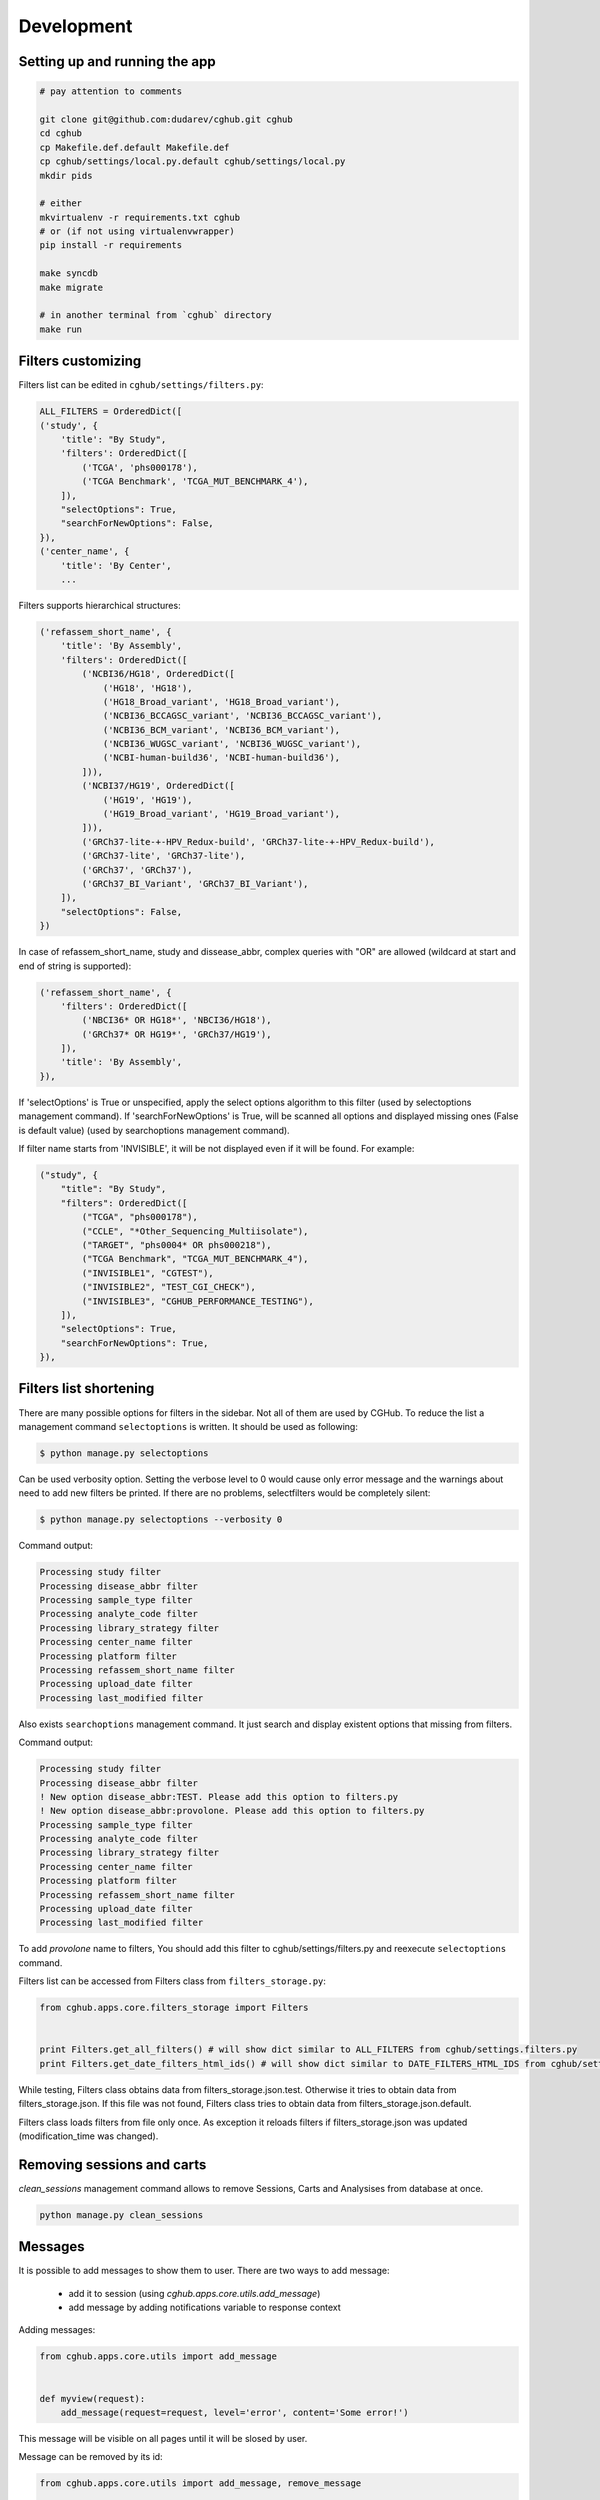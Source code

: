 .. About development

Development
============================================

-------------------------------
Setting up and running the app
-------------------------------

.. code-block:: bash

    # pay attention to comments

    git clone git@github.com:dudarev/cghub.git cghub
    cd cghub
    cp Makefile.def.default Makefile.def
    cp cghub/settings/local.py.default cghub/settings/local.py
    mkdir pids

    # either
    mkvirtualenv -r requirements.txt cghub
    # or (if not using virtualenvwrapper)
    pip install -r requirements

    make syncdb
    make migrate

    # in another terminal from `cghub` directory
    make run

-----------------------
Filters customizing
-----------------------

Filters list can be edited in ``cghub/settings/filters.py``:

.. code-block:: python

    ALL_FILTERS = OrderedDict([
    ('study', {
        'title': "By Study",
        'filters': OrderedDict([
            ('TCGA', 'phs000178'),
            ('TCGA Benchmark', 'TCGA_MUT_BENCHMARK_4'),
        ]),
        "selectOptions": True,
        "searchForNewOptions": False,
    }),
    ('center_name', {
        'title': 'By Center',
        ...

Filters supports hierarchical structures:

.. code-block:: python

    ('refassem_short_name', {
        'title': 'By Assembly',
        'filters': OrderedDict([
            ('NCBI36/HG18', OrderedDict([
                ('HG18', 'HG18'),
                ('HG18_Broad_variant', 'HG18_Broad_variant'),
                ('NCBI36_BCCAGSC_variant', 'NCBI36_BCCAGSC_variant'),
                ('NCBI36_BCM_variant', 'NCBI36_BCM_variant'),
                ('NCBI36_WUGSC_variant', 'NCBI36_WUGSC_variant'),
                ('NCBI-human-build36', 'NCBI-human-build36'),
            ])),
            ('NCBI37/HG19', OrderedDict([
                ('HG19', 'HG19'),
                ('HG19_Broad_variant', 'HG19_Broad_variant'),
            ])),
            ('GRCh37-lite-+-HPV_Redux-build', 'GRCh37-lite-+-HPV_Redux-build'),
            ('GRCh37-lite', 'GRCh37-lite'),
            ('GRCh37', 'GRCh37'),
            ('GRCh37_BI_Variant', 'GRCh37_BI_Variant'),
        ]),
        "selectOptions": False,
    })

In case of refassem_short_name, study and dissease_abbr, complex queries with "OR" are allowed (wildcard at start and end of string is supported):

.. code-block:: python

    ('refassem_short_name', {
        'filters': OrderedDict([
            ('NBCI36* OR HG18*', 'NBCI36/HG18'),
            ('GRCh37* OR HG19*', 'GRCh37/HG19'),
        ]),
        'title': 'By Assembly',
    }),

If 'selectOptions' is True or unspecified, apply the select options algorithm to this filter (used by selectoptions management command).
If 'searchForNewOptions' is True, will be scanned all options and displayed missing ones (False is default value) (used by searchoptions management command).

If filter name starts from 'INVISIBLE', it will be not displayed even if it will be found. For example:

.. code-block:: python

    ("study", {
        "title": "By Study",
        "filters": OrderedDict([
            ("TCGA", "phs000178"),
            ("CCLE", "*Other_Sequencing_Multiisolate"),
            ("TARGET", "phs0004* OR phs000218"),
            ("TCGA Benchmark", "TCGA_MUT_BENCHMARK_4"),
            ("INVISIBLE1", "CGTEST"),
            ("INVISIBLE2", "TEST_CGI_CHECK"),
            ("INVISIBLE3", "CGHUB_PERFORMANCE_TESTING"),
        ]),
        "selectOptions": True,
        "searchForNewOptions": True,
    }),

----------------------------
Filters list shortening
----------------------------

There are many possible options for filters in the sidebar. Not all of them are used by CGHub. To reduce the list a management command ``selectoptions`` is written. It should be used as following:

.. code-block:: bash

    $ python manage.py selectoptions

Can be used verbosity option.
Setting the verbose level to 0 would cause only error message and the warnings about need to add new filters be printed. If there are no problems, selectfilters would be completely silent:

.. code-block:: bash

    $ python manage.py selectoptions --verbosity 0

Command output:

.. code-block:: bash

    Processing study filter
    Processing disease_abbr filter
    Processing sample_type filter
    Processing analyte_code filter
    Processing library_strategy filter
    Processing center_name filter
    Processing platform filter
    Processing refassem_short_name filter
    Processing upload_date filter
    Processing last_modified filter

Also exists ``searchoptions`` management command. It just search and display existent options that missing from filters.

Command output:

.. code-block:: bash

    Processing study filter
    Processing disease_abbr filter
    ! New option disease_abbr:TEST. Please add this option to filters.py
    ! New option disease_abbr:provolone. Please add this option to filters.py
    Processing sample_type filter
    Processing analyte_code filter
    Processing library_strategy filter
    Processing center_name filter
    Processing platform filter
    Processing refassem_short_name filter
    Processing upload_date filter
    Processing last_modified filter

To add `provolone` name to filters, You should add this filter to cghub/settings/filters.py and reexecute ``selectoptions`` command.

Filters list can be accessed from Filters class from ``filters_storage.py``:

.. code-block:: python

    from cghub.apps.core.filters_storage import Filters


    print Filters.get_all_filters() # will show dict similar to ALL_FILTERS from cghub/settings.filters.py
    print Filters.get_date_filters_html_ids() # will show dict similar to DATE_FILTERS_HTML_IDS from cghub/settings/filters.py

While testing, Filters class obtains data from filters_storage.json.test.
Otherwise it tries to obtain data from filters_storage.json. If this file was not found, Filters class tries to obtain data from filters_storage.json.default.

Filters class loads filters from file only once.
As exception it reloads filters if filters_storage.json was updated (modification_time was changed).

---------------------------
Removing sessions and carts
---------------------------

`clean_sessions` management command allows to remove Sessions,
Carts and Analysises from database at once.

.. code-block:: bash

    python manage.py clean_sessions

--------
Messages
--------

It is possible to add messages to show them to user.
There are two ways to add message:

    - add it to session (using `cghub.apps.core.utils.add_message`)
    - add message by adding notifications variable to response context

Adding messages:

.. code-block:: python

    from cghub.apps.core.utils import add_message


    def myview(request):
        add_message(request=request, level='error', content='Some error!')

This message will be visible on all pages until it will be slosed by user.

Message can be removed by its id:

.. code-block:: python

    from cghub.apps.core.utils import add_message, remove_message


    def myview(request):
        message_id = add_message(request=request, level='error', content='Some error!')
        ...
        remove_message(request, message_id)

Message can be deleted right after it will be shown:

.. code-block:: python

    from cghub.apps.core.utils import add_message, remove_message


    def myview(request):
        message_id = add_message(
                request=request, level='error',
                content='Some error!', once=True)

And this message will be shown only once:

.. code-block:: python

    def myview(request):
        context = {}
        context['notifications'] = [{
            'level': 'error',
            'content': 'Some error!'
        }]
        response = render('simetemplate.html', context)

-------------------------
Database and transcations
-------------------------

Seems like only InnoDB supports transactions.

DATABASES settings should contains:

.. code-block:: python

DATABASES = {
    'default': {
        ...
        'OPTIONS': {
            'init_command': 'SET storage_engine=INNODB',
            },
        }
}

Transactions used to commit all changes at once or rollback all changes when adding/removing items to cart:

.. code-block:: python

    from django.db import transaction


    with transaction.commit_on_success():
        cart = Cart(request.session)
        for analysis_id in form.cleaned_data['ids']:
            cart.remove(analysis_id)
        cart.update_stats()
